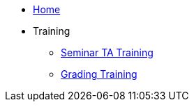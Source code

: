 * xref:home.adoc[Home]
* Training
** xref:training.adoc[Seminar TA Training]
//** xref:ta_training_module_1.adoc[Module 1]
//** xref:ta_training_module_2.adoc[Module 2]
//** xref:ta_training_module_3.adoc[Module 3]
** xref:grading.adoc[Grading Training]